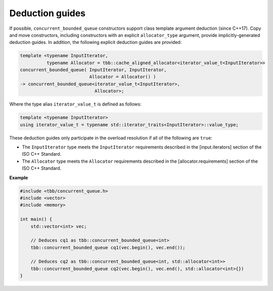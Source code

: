 .. SPDX-FileCopyrightText: 2019-2020 Intel Corporation
..
.. SPDX-License-Identifier: CC-BY-4.0

================
Deduction guides
================

If possible, ``concurrent_bounded_queue`` constructors support class template argument deduction (since C++17).
Copy and move constructors, including constructors with an explicit ``allocator_type`` argument,
provide implicitly-generated deduction guides.
In addition, the following explicit deduction guides are provided:

.. code:: cpp

    template <typename InputIterator,
              typename Allocator = tbb::cache_aligned_allocator<iterator_value_t<InputIterator>>
    concurrent_bounded_queue( InputIterator, InputIterator,
                              Allocator = Allocator() )
    -> concurrent_bounded_queue<iterator_value_t<InputIterator>,
                                Allocator>;

Where the type alias ``iterator_value_t`` is defined as follows:

.. code:: cpp

    template <typename InputIterator>
    using iterator_value_t = typename std::iterator_traits<InputIterator>::value_type;

These deduction guides only participate in the overload resolution if all of the following are ``true``:

* The ``InputIterator`` type meets the ``InputIterator`` requirements described in the [input.iterators] section of the ISO C++ Standard.
* The ``Allocator`` type meets the ``Allocator`` requirements described in the [allocator.requirements] section of the ISO C++ Standard.

**Example**

.. code:: cpp

    #include <tbb/concurrent_queue.h>
    #include <vector>
    #include <memory>

    int main() {
        std::vector<int> vec;

        // Deduces cq1 as tbb::concurrent_bounded_queue<int>
        tbb::concurrent_bounded_queue cq1(vec.begin(), vec.end());

        // Deduces cq2 as tbb::concurrent_bounded_queue<int, std::allocator<int>>
        tbb::concurrent_bounded_queue cq2(vec.begin(), vec.end(), std::allocator<int>{})
    }
